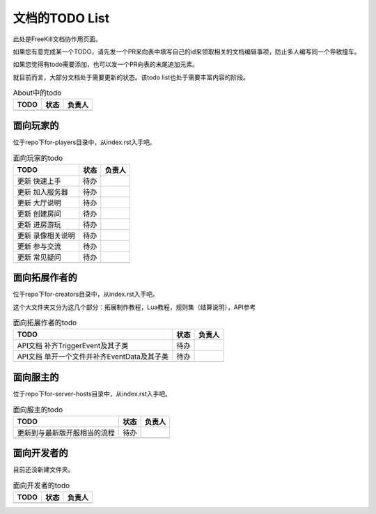 文档的TODO List
===================

此处是FreeKill文档协作用页面。

如果您有意完成某一个TODO，请先发一个PR来向表中填写自己的id来领取相关的文档编辑事项，防止多人编写同一个导致撞车。

如果您觉得有todo需要添加，也可以发一个PR向表的末尾追加元素。

就目前而言，大部分文档处于需要更新的状态。该todo list也处于需要丰富内容的阶段。

.. csv-table:: About中的todo
   :header: "TODO", "状态", "负责人"

   "", "", ""
.. 最后一行是占位符

面向玩家的
-------------

位于repo下for-players目录中，从index.rst入手吧。

.. csv-table:: 面向玩家的todo
   :header: "TODO", "状态", "负责人"

   "更新 快速上手", "待办", ""
   "更新 加入服务器", "待办", ""
   "更新 大厅说明", "待办", ""
   "更新 创建房间", "待办", ""
   "更新 进房游玩", "待办", ""
   "更新 录像相关说明", "待办", ""
   "更新 参与交流", "待办", ""
   "更新 常见疑问", "待办", ""
   "", "", ""
.. 最后一行是占位符

面向拓展作者的
----------------

位于repo下for-creators目录中，从index.rst入手吧。

这个大文件夹又分为这几个部分：拓展制作教程，Lua教程，规则集（结算说明），API参考

.. csv-table:: 面向拓展作者的todo
   :header: "TODO", "状态", "负责人"

   "API文档 补齐TriggerEvent及其子类", "待办", ""
   "API文档 单开一个文件并补齐EventData及其子类", "待办", ""
   "", "", ""
.. 最后一行是占位符

面向服主的
-------------

位于repo下for-server-hosts目录中，从index.rst入手吧。

.. csv-table:: 面向服主的todo
   :header: "TODO", "状态", "负责人"

   "更新到与最新版开服相当的流程", "待办", ""
   "", "", ""
.. 最后一行是占位符

面向开发者的
-------------

目前还没新建文件夹。

.. csv-table:: 面向开发者的todo
   :header: "TODO", "状态", "负责人"

   "", "", ""
.. 最后一行是占位符
